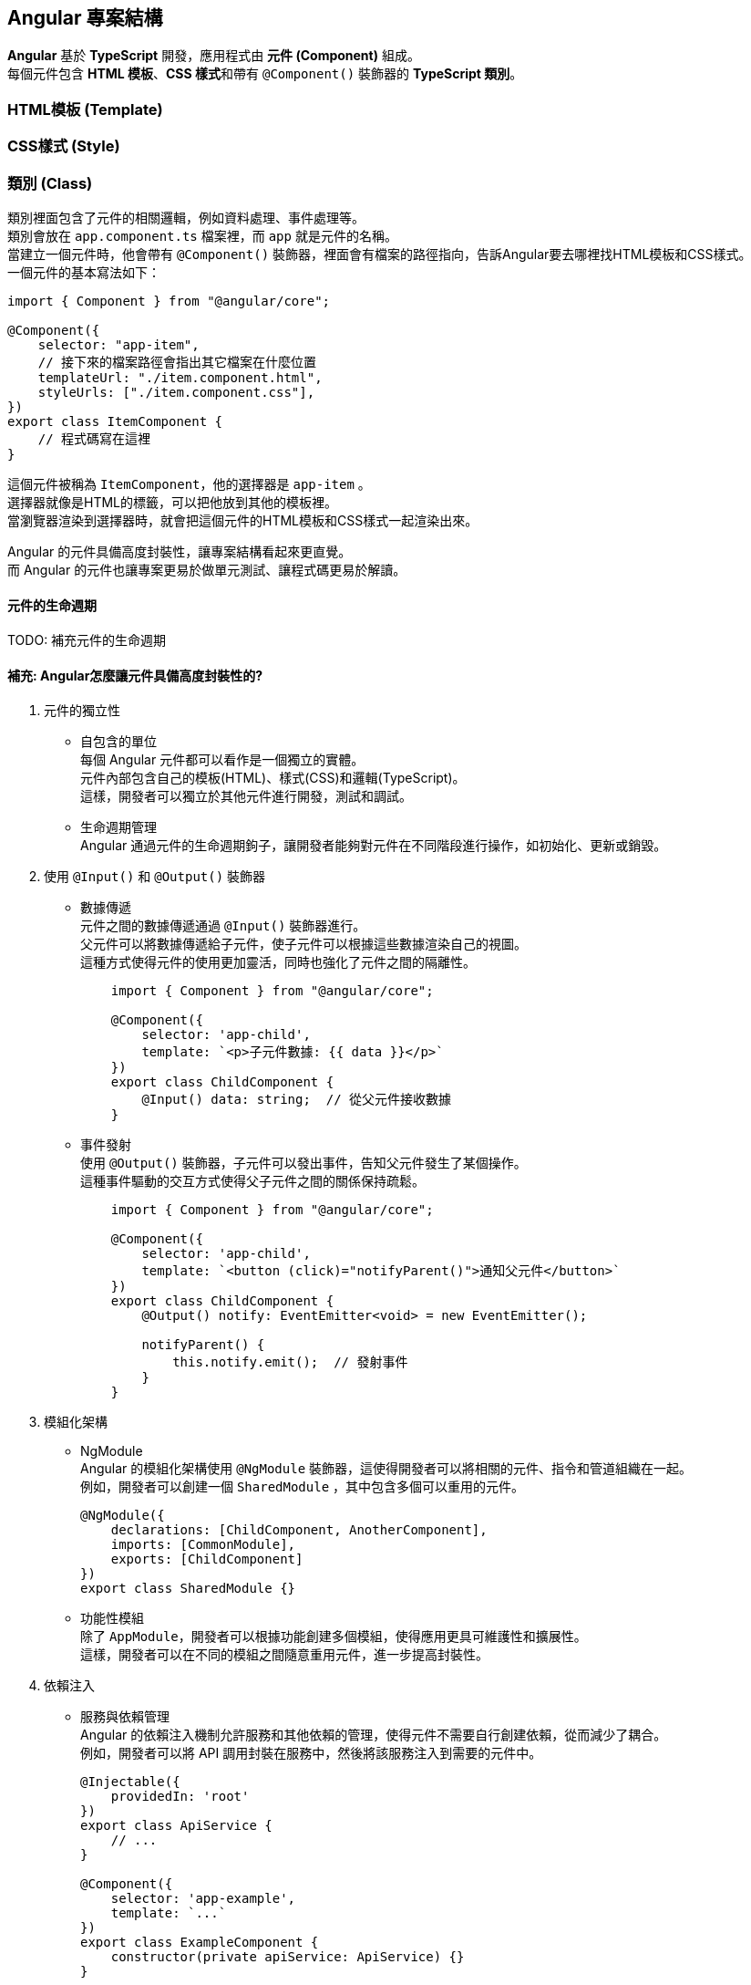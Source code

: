 == Angular 專案結構
**Angular** 基於 **TypeScript** 開發，應用程式由 **元件 (Component)** 組成。 +
每個元件包含 **HTML 模板**、**CSS 樣式**和帶有 `@Component()` 裝飾器的 **TypeScript 類別**。

=== HTML模板 (Template)

=== CSS樣式 (Style)

=== 類別 (Class)
類別裡面包含了元件的相關邏輯，例如資料處理、事件處理等。 +
類別會放在 `app.component.ts` 檔案裡，而 `app` 就是元件的名稱。 +
當建立一個元件時，他會帶有 `@Component()` 裝飾器，裡面會有檔案的路徑指向，告訴Angular要去哪裡找HTML模板和CSS樣式。 +
一個元件的基本寫法如下：

[source,typescript]
----
import { Component } from "@angular/core";

@Component({
    selector: "app-item",
    // 接下來的檔案路徑會指出其它檔案在什麼位置
    templateUrl: "./item.component.html",
    styleUrls: ["./item.component.css"],
})
export class ItemComponent {
    // 程式碼寫在這裡
}
----

這個元件被稱為 `ItemComponent`，他的選擇器是 `app-item` 。 +
選擇器就像是HTML的標籤，可以把他放到其他的模板裡。 +
當瀏覽器渲染到選擇器時，就會把這個元件的HTML模板和CSS樣式一起渲染出來。

Angular 的元件具備高度封裝性，讓專案結構看起來更直覺。 +
而 Angular 的元件也讓專案更易於做單元測試、讓程式碼更易於解讀。

==== 元件的生命週期

TODO: 補充元件的生命週期

==== 補充: Angular怎麼讓元件具備高度封裝性的?

. 元件的獨立性
+
    * 自包含的單位 +
    每個 Angular 元件都可以看作是一個獨立的實體。 +
    元件內部包含自己的模板(HTML)、樣式(CSS)和邏輯(TypeScript)。 +
    這樣，開發者可以獨立於其他元件進行開發，測試和調試。

    * 生命週期管理 +
    Angular 通過元件的生命週期鉤子，讓開發者能夠對元件在不同階段進行操作，如初始化、更新或銷毀。

. 使用 `@Input()` 和 `@Output()` 裝飾器
+
    * 數據傳遞 +
    元件之間的數據傳遞通過 `@Input()` 裝飾器進行。 +
    父元件可以將數據傳遞給子元件，使子元件可以根據這些數據渲染自己的視圖。 +
    這種方式使得元件的使用更加靈活，同時也強化了元件之間的隔離性。
+
[source,typescript]
----
    import { Component } from "@angular/core";

    @Component({
        selector: 'app-child',
        template: `<p>子元件數據: {{ data }}</p>`
    })
    export class ChildComponent {
        @Input() data: string;  // 從父元件接收數據
    }
----
+
    * 事件發射 +
    使用 `@Output()` 裝飾器，子元件可以發出事件，告知父元件發生了某個操作。 +
    這種事件驅動的交互方式使得父子元件之間的關係保持疏鬆。
+
[source,typescript]
----
    import { Component } from "@angular/core";

    @Component({
        selector: 'app-child',
        template: `<button (click)="notifyParent()">通知父元件</button>`
    })
    export class ChildComponent {
        @Output() notify: EventEmitter<void> = new EventEmitter();

        notifyParent() {
            this.notify.emit();  // 發射事件
        }
    }
----

. 模組化架構
+
    * NgModule +
    Angular 的模組化架構使用 `@NgModule` 裝飾器，這使得開發者可以將相關的元件、指令和管道組織在一起。 +
    例如，開發者可以創建一個 `SharedModule` ，其中包含多個可以重用的元件。
+
[source,typescript]
----
@NgModule({
    declarations: [ChildComponent, AnotherComponent],
    imports: [CommonModule],
    exports: [ChildComponent]
})
export class SharedModule {}
----
+
    * 功能性模組 +
    除了 `AppModule`，開發者可以根據功能創建多個模組，使得應用更具可維護性和擴展性。 +
    這樣，開發者可以在不同的模組之間隨意重用元件，進一步提高封裝性。

. 依賴注入
+
    * 服務與依賴管理 +
    Angular 的依賴注入機制允許服務和其他依賴的管理，使得元件不需要自行創建依賴，從而減少了耦合。 +
    例如，開發者可以將 API 調用封裝在服務中，然後將該服務注入到需要的元件中。
+
[source,typescript]
----
@Injectable({
    providedIn: 'root'
})
export class ApiService {
    // ...
}

@Component({
    selector: 'app-example',
    template: `...`
})
export class ExampleComponent {
    constructor(private apiService: ApiService) {}
}
----

. 封裝 CSS
+
    * 樣式隔離 +
    Angular 提供了樣式封裝功能，讓元件的樣式不會影響到其他元件的樣式。 +
    這是通過 Shadow DOM 或者 View Encapsulation 實現。 +
    開發者可以選擇不同的樣式封裝策略，確保元件的樣式只在其範圍內有效。
+
[source,typescript]
----
@Component({
    selector: 'app-child',
    templateUrl: './child.component.html',
    styleUrls: ['./child.component.css'],
    encapsulation: ViewEncapsulation.Emulated // 預設的樣式封裝模式
})
export class ChildComponent {}
----
+
    ** 補充: link:Shadow_DOM.html[Shadow DOM]
+
    ** 補充: link:View_Encapsulation.html[View Encapsulation]


link:index.html[回首頁]